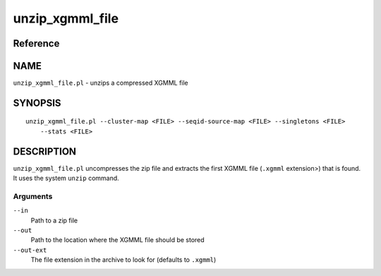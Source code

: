 unzip_xgmml_file
================

Reference
---------


NAME
----

``unzip_xgmml_file.pl`` - unzips a compressed XGMML file



SYNOPSIS
--------

::

   unzip_xgmml_file.pl --cluster-map <FILE> --seqid-source-map <FILE> --singletons <FILE>
       --stats <FILE>



DESCRIPTION
-----------

``unzip_xgmml_file.pl`` uncompresses the zip file and extracts the first
XGMML file (``.xgmml`` extension>) that is found. It uses the system
``unzip`` command.



Arguments
~~~~~~~~~

``--in``
   Path to a zip file

``--out``
   Path to the location where the XGMML file should be stored

``--out-ext``
   The file extension in the archive to look for (defaults to
   ``.xgmml``)
